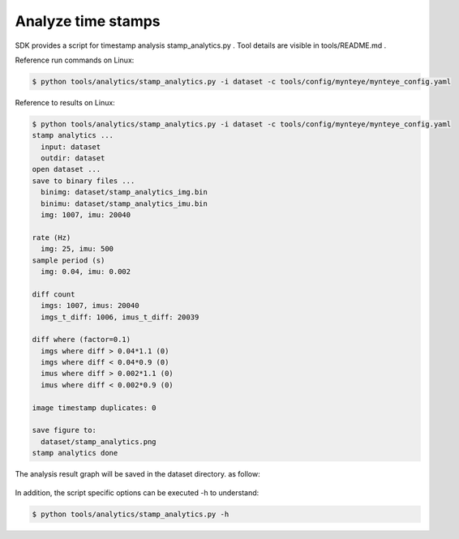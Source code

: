 .. role:: raw-latex(raw)
   :format: latex
..

.. _analyze_time_stamps:

Analyze time stamps
===================

SDK provides a script for timestamp analysis stamp_analytics.py . Tool
details are visible in tools/README.md .

Reference run commands on Linux:

.. code-block:: bash

   $ python tools/analytics/stamp_analytics.py -i dataset -c tools/config/mynteye/mynteye_config.yaml

Reference to results on Linux:

.. code-block:: bash

   $ python tools/analytics/stamp_analytics.py -i dataset -c tools/config/mynteye/mynteye_config.yaml
   stamp analytics ...
     input: dataset
     outdir: dataset
   open dataset ...
   save to binary files ...
     binimg: dataset/stamp_analytics_img.bin
     binimu: dataset/stamp_analytics_imu.bin
     img: 1007, imu: 20040

   rate (Hz)
     img: 25, imu: 500
   sample period (s)
     img: 0.04, imu: 0.002

   diff count
     imgs: 1007, imus: 20040
     imgs_t_diff: 1006, imus_t_diff: 20039

   diff where (factor=0.1)
     imgs where diff > 0.04*1.1 (0)
     imgs where diff < 0.04*0.9 (0)
     imus where diff > 0.002*1.1 (0)
     imus where diff < 0.002*0.9 (0)

   image timestamp duplicates: 0

   save figure to:
     dataset/stamp_analytics.png
   stamp analytics done

The analysis result graph will be saved in the dataset directory. as
follow:

.. figure:: ../static/images/stamp_analytics.png
   :alt: stamp analytics


In addition, the script specific options can be executed -h to
understand:

.. code-block:: bash

   $ python tools/analytics/stamp_analytics.py -h


